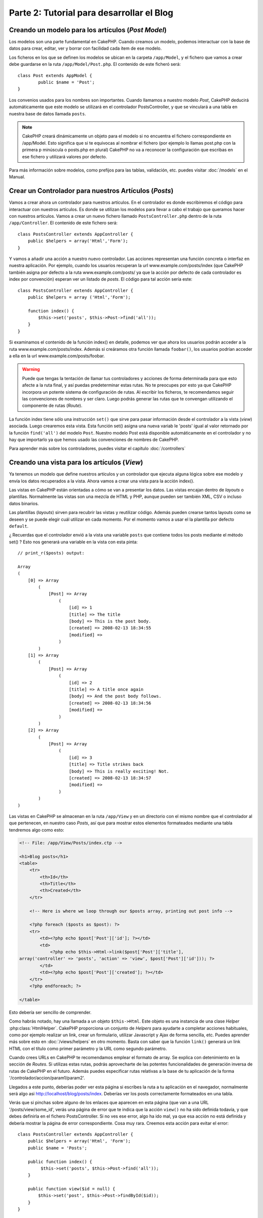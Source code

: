 Parte 2: Tutorial para desarrollar el Blog
##########################################

Creando un modelo para los artículos (*Post Model*)
===================================================

Los modelos son una parte fundamental en CakePHP. Cuando creamos un modelo,
podemos interactuar con la base de datos para crear, editar, ver y borrar con
facilidad cada ítem de ese modelo.

Los ficheros en los que se definen los modelos se ubican en la carpeta
``/app/Model``, y el fichero que vamos a crear debe guardarse en la ruta
``/app/Model/Post.php``. El contenido de este ficheró será::

    class Post extends AppModel {
            public $name = 'Post';
    }

Los convenios usados para los nombres son importantes. Cuando llamamos a nuestro
modelo *Post*, CakePHP deducirá automáticamente que este modelo se utilizará en
el controlador PostsController, y que se vinculará a una tabla en nuestra base de
datos llamada ``posts``.

.. note::

    CakePHP creará dinámicamente un objeto para el modelo si no encuentra el
    fichero correspondiente en /app/Model. Esto significa que si te equivocas al
    nombrar el fichero (por ejemplo lo llamas post.php con la primera p
    minúscula o posts.php en plural) CakePHP no va a reconocer la configuración
    que escribas en ese fichero y utilizará valores por defecto.

Para más información sobre modelos, como prefijos para las tablas, validación,
etc. puedes visitar :doc:`/models` en el Manual.


Crear un Controlador para nuestros Artículos (*Posts*)
======================================================

Vamos a crear ahora un controlador para nuestros artículos. En el controlador es
donde escribiremos el código para interactuar con nuestros artículos. Es donde
se utilizan los modelos para llevar a cabo el trabajo que queramos hacer con
nuestros artículos. Vamos a crear un nuevo fichero llamado
``PostsController.php`` dentro de la ruta ``/app/Controller``. El contenido de
este fichero será::

    class PostsController extends AppController {
        public $helpers = array('Html','Form');
    }

Y vamos a añadir una acción a nuestro nuevo controlador. Las acciones
representan una función concreta o interfaz en nuestra aplicación. Por ejemplo,
cuando los usuarios recuperan la url www.example.com/posts/index (que CakePHP
también asigna por defecto a la ruta www.example.com/posts/ ya que la acción por
defecto de cada controlador es index por convención) esperan ver un listado de
*posts*. El código para tal acción sería este:

::

    class PostsController extends AppController {
        public $helpers = array ('Html','Form');

        function index() {
            $this->set('posts', $this->Post->find('all'));
        }
    }

Si examinamos el contenido de la función index() en detalle, podemos ver que
ahora los usuarios podrán acceder a la ruta www.example.com/posts/index. Además
si creáramos otra función llamada ``foobar()``, los usuarios podrían acceder a
ella en la url www.example.com/posts/foobar.

.. warning::

    Puede que tengas la tentación de llamar tus controladores y acciones de
    forma determinada para que esto afecte a la ruta final, y así puedas
    predeterminar estas rutas. No te preocupes por esto ya que CakePHP
    incorpora un potente sistema de configuración de rutas. Al escribir los
    ficheros, te recomendamos seguir las convenciones de nombres y ser
    claro. Luego podrás generar las rutas que te convengan utilizando el
    componente de rutas (*Route*).

La función index tiene sólo una instrucción ``set()`` que sirve para pasar
información desde el controlador a la vista (*view*) asociada. Luego crearemos
esta vista. Esta función set() asigna una nueva variab le 'posts' igual al valor
retornado por la función ``find('all')`` del modelo ``Post``. Nuestro modelo
Post está disponible automáticamente en el controlador y no hay que importarlo
ya que hemos usado las convenciones de nombres de CakePHP.

Para aprender más sobre los controladores, puedes visitar el capítulo
:doc:`/controllers`

Creando una vista para los artículos (*View*)
=============================================

Ya tenemos un modelo que define nuestros artículos y un controlador que ejecuta
alguna lógica sobre ese modelo y envía los datos recuperados a la vista. Ahora
vamos a crear una vista para la acción index().

Las vistas en CakePHP están orientadas a cómo se van a presentar los datos. Las
vistas encajan dentro de *layouts* o plantillas. Normalmente las vistas son una
mezcla de HTML y PHP, aunque pueden ser también XML, CSV o incluso datos
binarios.

Las plantillas (*layouts*) sirven para recubrir las vistas y reutilizar código.
Además pueden crearse tantos layouts como se deseen y se puede elegir cuál
utilizar en cada momento. Por el momento vamos a usar el la plantilla por
defecto ``default``.

¿ Recuerdas que el controlador envió a la vista una variable ``posts`` que
contiene todos los posts mediante el método set() ? Esto nos generará una
variable en la vista con esta pinta:

::

    // print_r($posts) output:

    Array
    (
        [0] => Array
            (
                [Post] => Array
                    (
                        [id] => 1
                        [title] => The title
                        [body] => This is the post body.
                        [created] => 2008-02-13 18:34:55
                        [modified] =>
                    )
            )
        [1] => Array
            (
                [Post] => Array
                    (
                        [id] => 2
                        [title] => A title once again
                        [body] => And the post body follows.
                        [created] => 2008-02-13 18:34:56
                        [modified] =>
                    )
            )
        [2] => Array
            (
                [Post] => Array
                    (
                        [id] => 3
                        [title] => Title strikes back
                        [body] => This is really exciting! Not.
                        [created] => 2008-02-13 18:34:57
                        [modified] =>
                    )
            )
    )

Las vistas en CakePHP se almacenan en la ruta ``/app/View`` y en un directorio
con el mismo nombre que el controlador al que pertenecen, en nuestro caso
*Posts*, así que para mostrar estos elementos formateados mediante una tabla
tendremos algo como esto:

.. code-block:: php

    <!-- File: /app/View/Posts/index.ctp -->

    <h1>Blog posts</h1>
    <table>
        <tr>
            <th>Id</th>
            <th>Title</th>
            <th>Created</th>
        </tr>

        <!-- Here is where we loop through our $posts array, printing out post info -->

        <?php foreach ($posts as $post): ?>
        <tr>
            <td><?php echo $post['Post']['id']; ?></td>
            <td>
                <?php echo $this->Html->link($post['Post']['title'],
    array('controller' => 'posts', 'action' => 'view', $post['Post']['id'])); ?>
            </td>
            <td><?php echo $post['Post']['created']; ?></td>
        </tr>
        <?php endforeach; ?>

    </table>

Esto debería ser sencillo de comprender.

Como habrás notado, hay una llamada a un objeto ``$this->Html``. Este objeto es
una instancia de una clase *Helper* :php:class:`HtmlHelper`. CakePHP proporciona
un conjunto de *Helpers* para ayudarte a completar acciones habituales, como por
ejemplo realizar un link, crear un formulario, utilizar Javascript y Ajax de
forma sencilla, etc. Puedes aprender más sobre esto en :doc:`/views/helpers` en
otro momento. Basta con saber que la función ``link()`` generará un link HTML
con el título como primer parámetro y la URL como segundo parámetro.

Cuando crees URLs en CakePHP te recomendamos emplear el formato de array. Se
explica con detenimiento en la sección de *Routes*. Si utilizas estas rutas,
podrás aprovecharte de las potentes funcionalidades de generación inversa de
rutas de CakePHP en el futuro. Además puedes especificar rutas relativas a la
base de tu aplicación de la forma '/controlador/accion/param1/param2'.

Llegados a este punto, deberías poder ver esta página si escribes la ruta a tu
aplicación en el navegador, normalmente será algo asi
http://localhost/blog/posts/index. Deberías ver los posts correctamente
formateados en una tabla.

Verás que si pinchas sobre alguno de los enlaces que aparecen en esta página
(que van a una URL '/posts/view/some\_id', verás una página de error que te
indica que la acción ``view()`` no ha sido definida todavía, y que debes
definirla en el fichero PostsController. Si no ves ese error, algo ha ido mal,
ya que esa acción no está definida y debería mostrar la página de error
correspondiente. Cosa muy rara.
Creemos esta acción para evitar el error::

    class PostsController extends AppController {
        public $helpers = array('Html', 'Form');
        public $name = 'Posts';

        public function index() {
             $this->set('posts', $this->Post->find('all'));
        }

        public function view($id = null) {
            $this->set('post', $this->Post->findById($id));
        }
    }

Si observas la función view(), ahora el método set() debería serte familiar.
Verás que estamos usando ``read()`` en vez de ``find('all')`` ya que sólo
queremos un post concreto.

Verás que nuestra función view toma un parámetro ($id), que es el ID del
artículo que queremos ver. Este parámetro se gestiona automáticamente al llamar
a la URL /posts/view/3, el valor '3' se pasa a la función view como primer
parámetro $id.

Vamos a definir la vista para esta nueva función, como hicimos antes para
index() salvo que el nombre ahora será ``/app/View/Posts/view.ctp``.

.. code-block:: php

    <!-- File: /app/View/Posts/view.ctp -->

    <h1><?php echo $post['Post']['title']?></h1>

    <p><small>Created: <?php echo $post['Post']['created']?></small></p>

    <p><?php echo $post['Post']['body']?></p>

Verifica que ahora funciona el enlace que antes daba un error desde
``/posts/index`` o puedes ir manualmente si escribes ``/posts/view/1``.


Añadiendo artículos (*posts*)
=============================

Ya podemos leer de la base de datos nuestros artículos y mostrarlos en pantalla,
ahora vamos a ser capaces de crear nuevos artículos y guardarlos.

Lo primero, añadir una nueva acción ``add()`` en nuestro controlador PostsController:

::

    class PostsController extends AppController {
        public $helpers = array('Html', 'Form', 'Flash');
        public $components = array('Flash');

        public function index() {
            $this->set('posts', $this->Post->find('all'));
        }

        public function view($id) {
            $this->set('post', $this->Post->findById($id));
        }

        public function add() {
            if ($this->request->is('post')) {
                if ($this->Post->save($this->request->data)) {
                    $this->Flash->success('Your post has been saved.');
                    $this->redirect(array('action' => 'index'));
                }
            }
        }
    }

.. note::

    Necesitas incluír el FlashComponent y FlashHelper en el controlador
    para poder utilizarlo. Si lo prefieres, puedes añadirlo en AppController
    y será compartido para todos los controladores que hereden de él.

Lo que la función add() hace es: si el formulario enviado no está vacío, intenta
guardar un nuevo artículo utilizando el modelo *Post*. Si no se guarda bien,
muestra la vista correspondiente, así podremos mostrar los errores de validación
si el artículo no se ha guardado correctamente.

Cuando un usuario utiliza un formulario y efectúa un POST a la aplicación, esta
información puedes accederla en ``$this->request->data``. Puedes usar la función
:php:func:`pr()` o :php:func:`debug()` para mostrar el contenido de esa variable
y ver la pinta que tiene.

Utilizamos el FlashComponent, concretamente el método
:php:meth:`FlashComponent::success()` para guardar el mensaje en la sesión y
poder recuperarlo posteriormente en la vista y mostrarlo al usuario, incluso
después de haber redirigido a otra página mediante el método redirect(). Esto se
realiza a través de la función :php:func:`FlashHelper::render()` que está en el
layout, que muestra el mensaje y lo borra de la sesión para que sólo se vea una
vez. El método :php:meth:`Controller::redirect <redirect>` del controlador nos
permite redirigir a otra página de nuestra aplicación, traduciendo el parámetro
``array('action' => 'index)`` a la URL /posts, y la acción index. Puedes consultar
la documentación de este método aquí :php:func:`Router::url()`. Verás los
diferentes modos de indicar la ruta que quieres construir.

Al llamar al método ``save()``, comprobará si hay errores de validación primero
y si encuentra alguno, no continuará con el proceso de guardado. Veremos a
continuación cómo trabajar con estos errores de validación.

Validando los datos
===================

CakePHP te ayuda a evitar la monotonía al construir tus formularios y su
validación. Todos odiamos teclear largos formularios y gastar más tiempo en
reglas de validación de cada campo. CakePHP está aquí para echarnos una mano.

Para aprovechar estas funciones es conveniente que utilices el FormHelper en tus
vistas. La clase :php:class:`FormHelper` está disponible en tus vistas por
defecto mediante llamadas del estilo ``$this->Form``.

Nuestra vista sería así

.. code-block:: php

    <!-- File: /app/View/Posts/add.ctp -->

    <h1>Add Post</h1>
    <?php
    echo $this->Form->create('Post');
    echo $this->Form->input('title');
    echo $this->Form->input('body', array('rows' => '3'));
    echo $this->Form->end('Save Post');
    ?>

Hemos usado FormHelper para generar la etiqueta 'form'. Esta llamada al
FormHelper :  ``$this->Form->create()`` generaría el siguiente código


.. code-block:: html

    <form id="PostAddForm" method="post" action="/posts/add">

Si ``create()`` no tiene parámetros al ser llamado, asume que estás creando un
formulario que realiza el *submit* al método del controlador ``add()`` o al
método ``edit()`` si hay un ``id`` en los datos del formulario. Por defecto el
formulario se enviará por POST.

Las llamadas ``$this->Form->input()`` se usan para crear los elementos del
formulario con el nombre que se pasa por parámetro. El primer parámetro indica
precisamente el nombre del campo del modelo para el que se quiere crear el
elemento de entrada. El segundo parámetro te permite definir muchas otras
variables sobre la forma en la que se generará este *input field*. Por ejemplo,
al enviar ``array('rows' => '3')`` estamos indicando el número de filas para el
campo textarea que vamos a generar. El método input() está dotado de
introspección y un poco de magia, ya que tiene en cuenta el tipo de datos del
modelo al generar cada campo.

Una vez creados los campos de entrada para nuestro modelo, la llamada
``$this->Form->end()`` genera un botón de *submit* en el formulario y cierra el
tag <form>. Puedes ver todos los detalles aquí :doc:`/views/helpers`.

Volvamos atrás un minuto para añadir un enlace en ``/app/View/Post/index.ctp``
que nos permita agregar nuevos artículos. Justo antes del tag <table> añade la
siguiente línea::

    echo $this->Html->link('Add Post', array('controller' => 'posts', 'action' => 'add'));

Te estarás preguntando: ¿ Cómo le digo a CakePHP la forma en la que debe validar
estos datos ? Muy sencillo, las reglas de validación se escriben en el modelo.
Abre el modelo Post y vamos a escribir allí algunas reglas sencillas ::

    class Post extends AppModel {
        public $name = 'Post';

        public $validate = array(
            'title' => array(
                'rule' => 'notEmpty'
            ),
            'body' => array(
                'rule' => 'notEmpty'
            )
        );
    }

El array ``$validate`` contiene las reglas definidas para validar cada campo,
cada vez que se llama al método save(). En este caso vemos que la regla para
ambos campos es que no pueden ser vacíos ``notEmpty``. El conjunto de reglas de
validación de CakePHP es muy potente y variado. Podrás validar direcciones de
email, codificación de tarjetas de crédito, incluso añadir tus propias reglas de
validación personalizadas. Para más información sobre esto
:doc:`/models/data-validation`.

Ahora que ya tienes las reglas de validación definidas, usa tu aplicación para
crear un nuevo artículo con un título vacío y verás cómo funcionan. Como hemos
usado el método :php:meth:`FormHelper::input()`, los mensajes de error se
construyen automáticamente en la vista sin código adicional.

Editando Posts
==============

Seguro que ya le vas cogiendo el truco a esto. El método es siempre el mismo:
primero la acción en el controlador, luego la vista.
Aquí está el método edit():

::

	public function edit($id = null) {
	    if (!$id) {
	        throw new NotFoundException(__('Invalid post'));
	    }

	    $post = $this->Post->findById($id);
	    if (!$post) {
	        throw new NotFoundException(__('Invalid post'));
	    }

	    if ($this->request->is(array('post', 'put'))) {
	        $this->Post->id = $id;
	        if ($this->Post->save($this->request->data)) {
	            $this->Flash->success(__('Your post has been updated.'));
	            return $this->redirect(array('action' => 'index'));
	        }
	        $this->Flash->error(__('Unable to update your post.'));
	    }

	    if (!$this->request->data) {
	        $this->request->data = $post;
	    }
	}

Esta acción primero comprueba que se trata de un GET request. Si lo es, buscamos
un *Post* con el id proporcionado como parámetro y lo ponemos a disposición para
usarlo en la vista. Si la llamada no es GET, usaremos los datos que se envíen
por POST para intentar actualizar nuestro artículo. Si encontramos algún error
en estos datos, lo enviaremos a la vista sin guardar nada para que el usuario
pueda corregirlos.

La vista quedará así:

.. code-block:: php

    <!-- File: /app/View/Posts/edit.ctp -->

    <h1>Edit Post</h1>
    <?php
        echo $this->Form->create('Post', array('action' => 'edit'));
        echo $this->Form->input('title');
        echo $this->Form->input('body', array('rows' => '3'));
        echo $this->Form->input('id', array('type' => 'hidden'));
        echo $this->Form->end('Save Post');

Mostramos el formulario de edición (con los valores actuales de ese artículo),
junto a los errores de validación que hubiese.

Una cosa importante, CakePHP asume que estás editando un modelo si su ``id``
está presente en su array de datos. Si no hay un 'id' presente, CakePHP asumirá
que es un nuevo elemento al llamar a la función ``save()``. Puedes actualizar un
poco tu vista 'index' para añadir los enlaces de edición de un artículo
específico:

.. code-block:: php

    <!-- File: /app/View/Posts/index.ctp  (edit links added) -->

    <h1>Blog posts</h1>
    <p><?php echo $this->Html->link("Add Post", array('action' => 'add')); ?></p>
    <table>
        <tr>
            <th>Id</th>
            <th>Title</th>
                    <th>Action</th>
            <th>Created</th>
        </tr>

    <!-- Here's where we loop through our $posts array, printing out post info -->

    <?php foreach ($posts as $post): ?>
        <tr>
            <td><?php echo $post['Post']['id']; ?></td>
            <td>
                <?php echo $this->Html->link($post['Post']['title'], array('action' => 'view', $post['Post']['id']));?>
                    </td>
                    <td>
                <?php echo $this->Form->postLink(
                    'Delete',
                    array('action' => 'delete', $post['Post']['id']),
                    array('confirm' => 'Are you sure?')
                )?>
                <?php echo $this->Html->link('Edit', array('action' => 'edit', $post['Post']['id']));?>
            </td>
            <td><?php echo $post['Post']['created']; ?></td>
        </tr>
    <?php endforeach; ?>

    </table>

Borrando Artículos
==================

Vamos a permitir a los usuarios que borren artículos. Primero, el método en
nuestro controlador:

::

    function delete($id) {
        if (!$this->request->is('post')) {
            throw new MethodNotAllowedException();
        }
        if ($this->Post->delete($id)) {
            $this->Flash->success('The post with id: ' . $id . ' has been deleted.');
            $this->redirect(array('action' => 'index'));
        }
    }

Este método borra un artículo cuyo 'id' enviamos como parámetro y usa
``$this->Flash->success()`` para mostrar un mensaje si ha sido borrado. Luego
redirige a '/posts/index'. Si el usuario intenta borrar un artículo mediante una
llamada GET, generaremos una excepción. Las excepciónes que no se traten, serán
procesadas por CakePHP de forma genérica, mostrando una bonita página de error.
Hay muchas excepciones a tu disposición  :doc:`/development/exceptions` que
puedes usar para informar de diversos problemas típicos.

Como estamos ejecutando algunos métodos y luego redirigiendo a otra acción de
nuestro controlador, no es necesaria ninguna vista (nunca se usa). Lo que si
querrás es actualizar la vista index.ctp para incluír el ya habitual enlace:

.. code-block:: php

    <!-- File: /app/View/Posts/index.ctp -->

    <h1>Blog posts</h1>
    <p><?php echo $this->Html->link('Add Post', array('action' => 'add')); ?></p>
    <table>
        <tr>
            <th>Id</th>
            <th>Title</th>
                    <th>Actions</th>
            <th>Created</th>
        </tr>

    <!-- Here's where we loop through our $posts array, printing out post info -->

        <?php foreach ($posts as $post): ?>
        <tr>
            <td><?php echo $post['Post']['id']; ?></td>
            <td>
            <?php echo $this->Html->link($post['Post']['title'], array('action' => 'view', $post['Post']['id']));?>
            </td>
            <td>
            <?php echo $this->Form->postLink(
                'Delete',
                array('action' => 'delete', $post['Post']['id']),
                array('confirm' => 'Are you sure?'));
            ?>
            </td>
            <td><?php echo $post['Post']['created']; ?></td>
        </tr>
        <?php endforeach; ?>

    </table>

.. note::

    Esta vista utiliza el FormHelper para pedir confirmación al usuario
    antes de borrar un artículo. Además el enlace para borrar el artículo se
    construye con Javascript para que se realice una llamada POST.

Rutas (*Routes*)
================

En muchas ocasiones, las rutas por defecto de CakePHP funcionan bien tal y como
están. Los desarroladores que quieren rutas diferentes para mejorar la
usabilidad apreciarán la forma en la que CakePHP relaciona las URLs con las
acciones de los controladores. Vamos a hacer cambios ligeros para este tutorial.

Para más información sobre las rutas, visita esta referencia
:ref:`routes-configuration`.

Por defecto CakePHP responde a las llamadas a la raíz de tu sitio (por ejemplo
www.example.com/) usando el controlador PagesController, y la acción
'display'/'home'. Esto muestra la página de bienvenida con información de
CakePHP que ya has visto. Vamos a cambiar esto mediante una nueva regla.

Las reglas de enrutamiento están en ``/app/Config/routes.php``. Comentaremos
primero la regla de la que hemos hablado:

::

    Router::connect('/', array('controller' => 'pages', 'action' => 'display', 'home'));

Como habíamos dicho, esta regla conecta la URL '/' con el controlador 'pages' la
acción 'display' y le pasa como parámetro 'home', así que reemplazaremos esta
regla por esta otra:

::

    Router::connect('/', array('controller' => 'posts', 'action' => 'index'));

Ahora la URL '/' nos llevará al controlador 'posts' y la acción 'index'.

.. note::

    CakePHP también calcula las rutas a la inversa. Si en tu código pasas el
    array ``array('controller' => 'posts', 'action' => 'index')`` a una
    función que espera una url, el resultado será '/'. Es buena idea usar
    siempre arrays para configurar las URL, lo que asegura que los links
    irán siempre al mismo lugar.

Conclusión
==========

Creando aplicaciones de este modo te traerá paz, amor, dinero a carretas e
incluso te conseguirá lo demás que puedas querer. Así de simple.

Ten en cuenta que este tutorial es muy básico, CakePHP tiene *muchas* otras
cosas que harán tu vida más fácil, y es flexible aunque no hemos cubierto aquí
estos puntos para que te sea más simple al principio. Usa el resto de este
manual como una guía para construir mejores aplicaciones (recuerda todo los los
beneficios que hemos mencionado un poco más arriba)


Ahora ya estás preparado para la acción. Empieza tu propio proyecto, lee el
resto del manual y el API `Manual </>`_ `API <http://api.cakephp.org/2.8/>`_.

Lectura sugerida para continuar desde aquí
==========================================

1. :ref:`view-layouts`: Personaliza la plantilla *layout* de tu aplicación
2. :ref:`view-elements` Incluír vistas y reutilizar trozos de código
3. :doc:`/controllers/scaffolding`: Prototipos antes de trabajar en el código final
4. :doc:`/console-and-shells/code-generation-with-bake` Generación básica de CRUDs
5. :doc:`/core-libraries/components/authentication`: Gestión de usuarios y permisos
